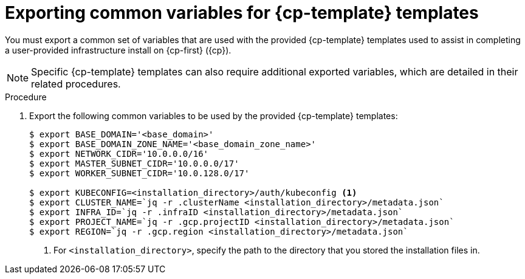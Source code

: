 // Module included in the following assemblies:
//
// * installing/installing_gcp/installing-gcp-user-infra.adoc
// * installing/installing_gcp/installing-restricted-networks-gcp.adoc


ifeval::["{context}" == "installing-gcp-user-infra-vpc"]
:gcp:
:user-infra-vpc:
endif::[]

ifeval::["{context}" == "installing-gcp-user-infra"]
:cp-first: Google Cloud Platform
:cp: GCP
:cp-template: Deployment Manager
endif::[]

ifeval::["{context}" == "installing-restricted-networks-gcp"]
:cp-first: Google Cloud Platform
:cp: GCP
:cp-template: Deployment Manager
endif::[]

ifeval::["{context}" == "installing-restricted-networks-gcp-vpc"]
:cp-first: Google Cloud Platform
:cp: GCP
:cp-template: Deployment Manager
endif::[]

ifeval::["{context}" == "installing-gcp-user-infra-vpc"]
:cp-first: Google Cloud Platform
:cp: GCP
:cp-template: Deployment Manager
:shared-vpc:
endif::[]

:_mod-docs-content-type: PROCEDURE
[id="installation-user-infra-exporting-common-variables_{context}"]
= Exporting common variables for {cp-template} templates

You must export a common set of variables that are used with the provided
{cp-template} templates used to assist in completing a user-provided
infrastructure install on {cp-first} ({cp}).

[NOTE]
====
Specific {cp-template} templates can also require additional exported
variables, which are detailed in their related procedures.
====

.Procedure

. Export the following common variables to be used by the provided {cp-template}
templates:
+
ifndef::shared-vpc[]
[source,terminal]
----
$ export BASE_DOMAIN='<base_domain>'
$ export BASE_DOMAIN_ZONE_NAME='<base_domain_zone_name>'
$ export NETWORK_CIDR='10.0.0.0/16'
$ export MASTER_SUBNET_CIDR='10.0.0.0/17'
$ export WORKER_SUBNET_CIDR='10.0.128.0/17'

$ export KUBECONFIG=<installation_directory>/auth/kubeconfig <1>
$ export CLUSTER_NAME=`jq -r .clusterName <installation_directory>/metadata.json`
$ export INFRA_ID=`jq -r .infraID <installation_directory>/metadata.json`
$ export PROJECT_NAME=`jq -r .gcp.projectID <installation_directory>/metadata.json`
$ export REGION=`jq -r .gcp.region <installation_directory>/metadata.json`
----
<1> For `<installation_directory>`, specify the path to the directory that you stored the installation files in.
endif::shared-vpc[]
//you need some of these variables for the VPC, and you do that

ifdef::shared-vpc[]
[source,terminal]
----
$ export BASE_DOMAIN='<base_domain>' <1>
$ export BASE_DOMAIN_ZONE_NAME='<base_domain_zone_name>' <1>
$ export NETWORK_CIDR='10.0.0.0/16'

$ export KUBECONFIG=<installation_directory>/auth/kubeconfig <2>
$ export CLUSTER_NAME=`jq -r .clusterName <installation_directory>/metadata.json`
$ export INFRA_ID=`jq -r .infraID <installation_directory>/metadata.json`
$ export PROJECT_NAME=`jq -r .gcp.projectID <installation_directory>/metadata.json`
----
<1> Supply the values for the host project.
<2> For `<installation_directory>`, specify the path to the directory that you stored the installation files in.
endif::shared-vpc[]

ifeval::["{context}" == "installing-gcp-user-infra-vpc"]
:!gcp:
:!user-infra-vpc:
endif::[]

ifeval::["{context}" == "installing-gcp-user-infra"]
:!cp-first:
:!cp:
:!cp-template:
endif::[]

ifeval::["{context}" == "installing-restricted-networks-gcp"]
:!cp-first:
:!cp:
:!cp-template:
endif::[]

ifeval::["{context}" == "installing-restricted-networks-gcp-vpc"]
:!cp-first: Google Cloud Platform
:!cp: GCP
:!cp-template: Deployment Manager
endif::[]

ifeval::["{context}" == "installing-gcp-user-infra-vpc"]
:!cp-first: Google Cloud Platform
:!cp: GCP
:!cp-template: Deployment Manager
:!shared-vpc:
endif::[]